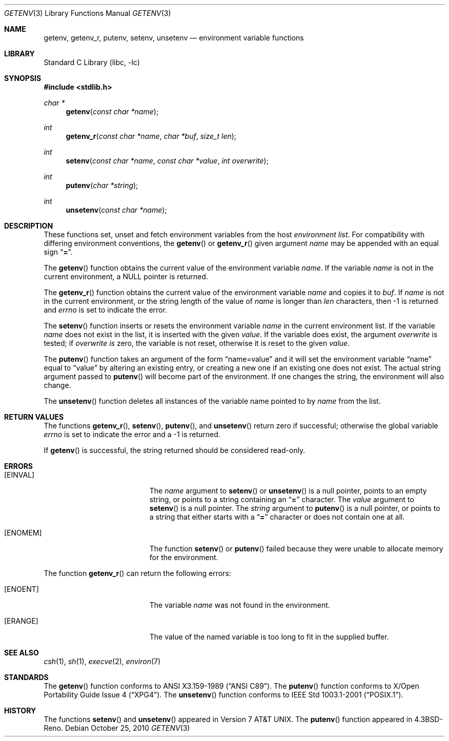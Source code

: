 .\"	$NetBSD: getenv.3,v 1.25 2010/10/26 22:34:33 wiz Exp $
.\"
.\" Copyright (c) 1988, 1991, 1993
.\"	The Regents of the University of California.  All rights reserved.
.\"
.\" This code is derived from software contributed to Berkeley by
.\" the American National Standards Committee X3, on Information
.\" Processing Systems.
.\"
.\" Redistribution and use in source and binary forms, with or without
.\" modification, are permitted provided that the following conditions
.\" are met:
.\" 1. Redistributions of source code must retain the above copyright
.\"    notice, this list of conditions and the following disclaimer.
.\" 2. Redistributions in binary form must reproduce the above copyright
.\"    notice, this list of conditions and the following disclaimer in the
.\"    documentation and/or other materials provided with the distribution.
.\" 3. Neither the name of the University nor the names of its contributors
.\"    may be used to endorse or promote products derived from this software
.\"    without specific prior written permission.
.\"
.\" THIS SOFTWARE IS PROVIDED BY THE REGENTS AND CONTRIBUTORS ``AS IS'' AND
.\" ANY EXPRESS OR IMPLIED WARRANTIES, INCLUDING, BUT NOT LIMITED TO, THE
.\" IMPLIED WARRANTIES OF MERCHANTABILITY AND FITNESS FOR A PARTICULAR PURPOSE
.\" ARE DISCLAIMED.  IN NO EVENT SHALL THE REGENTS OR CONTRIBUTORS BE LIABLE
.\" FOR ANY DIRECT, INDIRECT, INCIDENTAL, SPECIAL, EXEMPLARY, OR CONSEQUENTIAL
.\" DAMAGES (INCLUDING, BUT NOT LIMITED TO, PROCUREMENT OF SUBSTITUTE GOODS
.\" OR SERVICES; LOSS OF USE, DATA, OR PROFITS; OR BUSINESS INTERRUPTION)
.\" HOWEVER CAUSED AND ON ANY THEORY OF LIABILITY, WHETHER IN CONTRACT, STRICT
.\" LIABILITY, OR TORT (INCLUDING NEGLIGENCE OR OTHERWISE) ARISING IN ANY WAY
.\" OUT OF THE USE OF THIS SOFTWARE, EVEN IF ADVISED OF THE POSSIBILITY OF
.\" SUCH DAMAGE.
.\"
.\"     from: @(#)getenv.3	8.2 (Berkeley) 12/11/93
.\"
.Dd October 25, 2010
.Dt GETENV 3
.Os
.Sh NAME
.Nm getenv ,
.Nm getenv_r ,
.Nm putenv ,
.Nm setenv ,
.Nm unsetenv
.Nd environment variable functions
.Sh LIBRARY
.Lb libc
.Sh SYNOPSIS
.In stdlib.h
.Ft char *
.Fn getenv "const char *name"
.Ft int
.Fn getenv_r "const char *name" "char *buf" "size_t len"
.Ft int
.Fn setenv "const char *name" "const char *value" "int overwrite"
.Ft int
.Fn putenv "char *string"
.Ft int
.Fn unsetenv "const char *name"
.Sh DESCRIPTION
These functions set, unset and fetch environment variables from the
host
.Em environment list .
For compatibility with differing environment conventions,
the
.Fn getenv
or
.Fn getenv_r
given argument
.Ar name
may be appended with an equal sign
.Dq Li \&= .
.Pp
The
.Fn getenv
function obtains the current value of the environment variable
.Ar name .
If the variable
.Ar name
is not in the current environment, a
.Dv NULL
pointer is returned.
.Pp
The
.Fn getenv_r
function obtains the current value of the environment variable
.Fa name
and copies it to
.Fa buf .
If
.Fa name
is not in the current environment, or the string length of the value of
.Fa name
is longer than
.Fa len
characters, then \-1 is returned and
.Va errno
is set to indicate the error.
.Pp
The
.Fn setenv
function inserts or resets the environment variable
.Ar name
in the current environment list.
If the variable
.Ar name
does not exist in the list,
it is inserted with the given
.Ar value .
If the variable does exist, the argument
.Ar overwrite
is tested; if
.Ar overwrite is
zero, the
variable is not reset, otherwise it is reset
to the given
.Ar value .
.Pp
The
.Fn putenv
function takes an argument of the form
.Dq name=value
and it will set the environment variable
.Dq name
equal to
.Dq value
by altering an existing entry, or creating a new one if an existing
one does not exist.
The actual string argument passed to
.Fn putenv
will become part of the environment.
If one changes the string, the environment will also change.
.Pp
The
.Fn unsetenv
function
deletes all instances of the variable name pointed to by
.Fa name
from the list.
.Sh RETURN VALUES
The functions
.Fn getenv_r ,
.Fn setenv ,
.Fn putenv ,
and
.Fn unsetenv
return zero if successful; otherwise the global variable
.Va errno
is set to indicate the error and a
\-1 is returned.
.Pp
If
.Fn getenv
is successful, the string returned should be considered read-only.
.Sh ERRORS
.Bl -tag -width Er
.It Bq Er EINVAL
The
.Fa name
argument to
.Fn setenv
or
.Fn unsetenv
is a null pointer, points to an empty string, or points to a string
containing an
.Dq Li \&=
character.
The
.Fa value
argument to
.Fn setenv
is a null pointer.
The
.Fa string
argument to
.Fn putenv
is a null pointer, or points to a string that either starts with a
.Dq Li \&=
character or does not contain one at all.
.It Bq Er ENOMEM
The function
.Fn setenv
or
.Fn putenv
failed because they were unable to allocate memory for the environment.
.El
.Pp
The function
.Fn getenv_r
can return the following errors:
.Bl -tag -width Er
.It Bq Er ENOENT
The variable
.Fa name
was not found in the environment.
.It Bq Er ERANGE
The value of the named variable is too long to fit in the supplied buffer.
.El
.Sh SEE ALSO
.Xr csh 1 ,
.Xr sh 1 ,
.Xr execve 2 ,
.Xr environ 7
.Sh STANDARDS
The
.Fn getenv
function conforms to
.St -ansiC .
The
.Fn putenv
function conforms to
.St -xpg4 .
The
.Fn unsetenv
function conforms to
.St -p1003.1-2001 .
.Sh HISTORY
The functions
.Fn setenv
and
.Fn unsetenv
appeared in
.At v7 .
The
.Fn putenv
function appeared in
.Bx 4.3 Reno .
